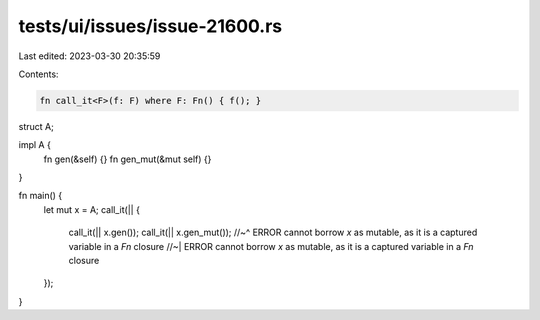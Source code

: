 tests/ui/issues/issue-21600.rs
==============================

Last edited: 2023-03-30 20:35:59

Contents:

.. code-block:: rs

    fn call_it<F>(f: F) where F: Fn() { f(); }

struct A;

impl A {
    fn gen(&self) {}
    fn gen_mut(&mut self) {}
}

fn main() {
    let mut x = A;
    call_it(|| {
        call_it(|| x.gen());
        call_it(|| x.gen_mut());
        //~^ ERROR cannot borrow `x` as mutable, as it is a captured variable in a `Fn` closure
        //~| ERROR cannot borrow `x` as mutable, as it is a captured variable in a `Fn` closure
    });
}


